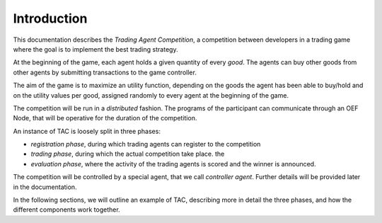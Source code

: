 .. _introduction:

Introduction
============

This documentation describes the *Trading Agent Competition*,
a competition between developers in a trading game
where the goal is to implement the best trading strategy.

At the beginning of the game, each agent holds a given quantity
of every *good*. The agents can buy other goods from other agents
by submitting transactions to the game controller.

The aim of the game is to maximize an utility function,
depending on the goods the agent has been able to buy/hold
and on the utility values per good, assigned randomly to every agent
at the beginning of the game.

The competition will be run in a *distributed* fashion.
The programs of the participant can communicate through
an OEF Node, that will be operative for the duration of
the competition.

An instance of TAC is loosely split in three phases:

- *registration phase*, during which trading agents can register
  to the competition
- *trading phase*, during which the actual competition take place.
  the
- *evaluation phase*, where the activity of the trading agents
  is scored and the winner is announced.

The competition will be controlled by a special agent,
that we call *controller agent*. Further details will be
provided later in the documentation.

In the following sections, we will outline an example
of TAC, describing more in detail the three phases,
and how the different components
work together.
